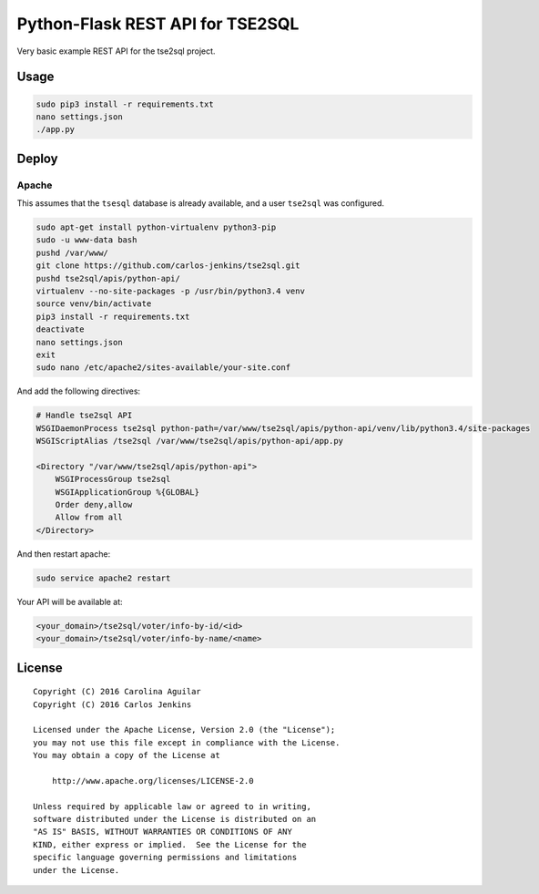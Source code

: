 =================================
Python-Flask REST API for TSE2SQL
=================================

Very basic example REST API for the tse2sql project.


Usage
=====

.. code-block:: bash

   sudo pip3 install -r requirements.txt
   nano settings.json
   ./app.py


Deploy
======

Apache
++++++

This assumes that the ``tsesql`` database is already available, and a user
``tse2sql`` was configured.

.. code-block:: bash

   sudo apt-get install python-virtualenv python3-pip
   sudo -u www-data bash
   pushd /var/www/
   git clone https://github.com/carlos-jenkins/tse2sql.git
   pushd tse2sql/apis/python-api/
   virtualenv --no-site-packages -p /usr/bin/python3.4 venv
   source venv/bin/activate
   pip3 install -r requirements.txt
   deactivate
   nano settings.json
   exit
   sudo nano /etc/apache2/sites-available/your-site.conf

And add the following directives:

.. code-block:: text

   # Handle tse2sql API
   WSGIDaemonProcess tse2sql python-path=/var/www/tse2sql/apis/python-api/venv/lib/python3.4/site-packages
   WSGIScriptAlias /tse2sql /var/www/tse2sql/apis/python-api/app.py

   <Directory "/var/www/tse2sql/apis/python-api">
       WSGIProcessGroup tse2sql
       WSGIApplicationGroup %{GLOBAL}
       Order deny,allow
       Allow from all
   </Directory>

And then restart apache:

.. code-block:: text

   sudo service apache2 restart

Your API will be available at:

.. code-block:: text

   <your_domain>/tse2sql/voter/info-by-id/<id>
   <your_domain>/tse2sql/voter/info-by-name/<name>


License
=======

::

   Copyright (C) 2016 Carolina Aguilar
   Copyright (C) 2016 Carlos Jenkins

   Licensed under the Apache License, Version 2.0 (the "License");
   you may not use this file except in compliance with the License.
   You may obtain a copy of the License at

       http://www.apache.org/licenses/LICENSE-2.0

   Unless required by applicable law or agreed to in writing,
   software distributed under the License is distributed on an
   "AS IS" BASIS, WITHOUT WARRANTIES OR CONDITIONS OF ANY
   KIND, either express or implied.  See the License for the
   specific language governing permissions and limitations
   under the License.
